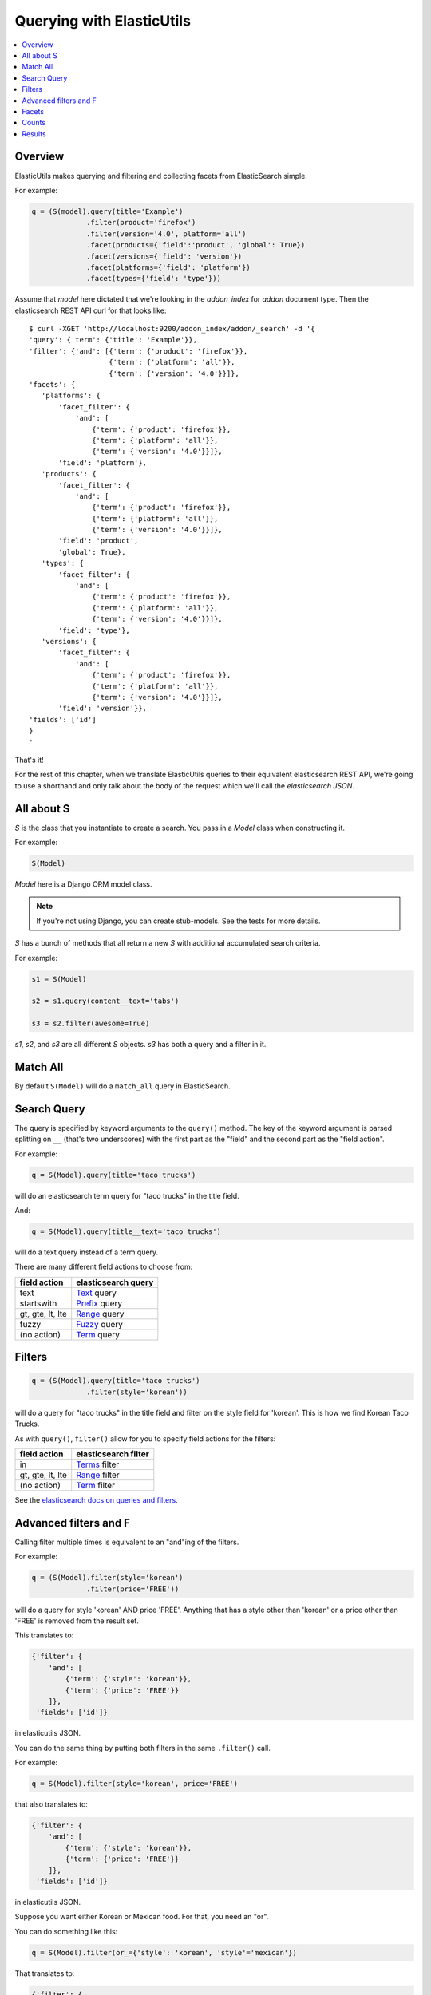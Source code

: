 ==========================
Querying with ElasticUtils
==========================

.. contents::
   :local:


Overview
========

ElasticUtils makes querying and filtering and collecting facets from
ElasticSearch simple.

For example:

.. code-block:: python

   q = (S(model).query(title='Example')
                .filter(product='firefox')
                .filter(version='4.0', platform='all')
                .facet(products={'field':'product', 'global': True})
                .facet(versions={'field': 'version'})
                .facet(platforms={'field': 'platform'})
                .facet(types={'field': 'type'}))


Assume that `model` here dictated that we're looking in the
`addon_index` for `addon` document type. Then the elasticsearch REST
API curl for that looks like::

    $ curl -XGET 'http://localhost:9200/addon_index/addon/_search' -d '{
    'query': {'term': {'title': 'Example'}},
    'filter': {'and': [{'term': {'product': 'firefox'}},
                       {'term': {'platform': 'all'}},
                       {'term': {'version': '4.0'}}]},
    'facets': {
       'platforms': {
           'facet_filter': {
               'and': [
                   {'term': {'product': 'firefox'}},
                   {'term': {'platform': 'all'}},
                   {'term': {'version': '4.0'}}]},
           'field': 'platform'},
       'products': {
           'facet_filter': {
               'and': [
                   {'term': {'product': 'firefox'}},
                   {'term': {'platform': 'all'}},
                   {'term': {'version': '4.0'}}]},
           'field': 'product',
           'global': True},
       'types': {
           'facet_filter': {
               'and': [
                   {'term': {'product': 'firefox'}},
                   {'term': {'platform': 'all'}},
                   {'term': {'version': '4.0'}}]},
           'field': 'type'},
       'versions': {
           'facet_filter': {
               'and': [
                   {'term': {'product': 'firefox'}},
                   {'term': {'platform': 'all'}},
                   {'term': {'version': '4.0'}}]},
           'field': 'version'}},
    'fields': ['id']
    }
    '

That's it!

For the rest of this chapter, when we translate ElasticUtils queries
to their equivalent elasticsearch REST API, we're going to use a
shorthand and only talk about the body of the request which we'll call
the `elasticsearch JSON`.


All about S
===========

`S` is the class that you instantiate to create a search. You pass in
a `Model` class when constructing it.

For example:

.. code-block:: python

   S(Model)


`Model` here is a Django ORM model class.

.. Note::

   If you're not using Django, you can create stub-models. See the
   tests for more details.

`S` has a bunch of methods that all return a new `S` with additional
accumulated search criteria.

For example:

.. code-block:: python

   s1 = S(Model)

   s2 = s1.query(content__text='tabs')

   s3 = s2.filter(awesome=True)

`s1`, `s2`, and `s3` are all different `S` objects. `s3` has both a
query and a filter in it.


Match All
=========

By default ``S(Model)`` will do a ``match_all`` query in ElasticSearch.


Search Query
============

The query is specified by keyword arguments to the ``query()``
method. The key of the keyword argument is parsed splitting on ``__``
(that's two underscores) with the first part as the "field" and the
second part as the "field action".

For example:

.. code-block:: python

   q = S(Model).query(title='taco trucks')


will do an elasticsearch term query for "taco trucks" in the title field.

And:

.. code-block:: python

   q = S(Model).query(title__text='taco trucks')


will do a text query instead of a term query.

There are many different field actions to choose from:

================  ===================
field action      elasticsearch query
================  ===================
text              Text_ query
startswith        Prefix_ query
gt, gte, lt, lte  Range_ query
fuzzy             Fuzzy_ query
(no action)       Term_ query
================  ===================


Filters
=======

.. code-block:: python

   q = (S(Model).query(title='taco trucks')
                .filter(style='korean'))


will do a query for "taco trucks" in the title field and filter on the
style field for 'korean'. This is how we find Korean Taco Trucks.

As with ``query()``, ``filter()`` allow for you to specify field
actions for the filters:

================  ====================
field action      elasticsearch filter
================  ====================
in                Terms_ filter
gt, gte, lt, lte  Range_ filter
(no action)       Term_ filter
================  ====================

See the `elasticsearch docs on queries and filters
<http://www.elasticsearch.org/guide/reference/query-dsl/>`_.


Advanced filters and F
======================

Calling filter multiple times is equivalent to an "and"ing of the
filters.

For example:

.. code-block:: python

   q = (S(Model).filter(style='korean')
                .filter(price='FREE'))

will do a query for style 'korean' AND price 'FREE'. Anything that has
a style other than 'korean' or a price other than 'FREE' is removed
from the result set.

This translates to:

.. code-block:: javascript

   {'filter': {
       'and': [
           {'term': {'style': 'korean'}},
           {'term': {'price': 'FREE'}}
       ]},
    'fields': ['id']}


in elasticutils JSON.

You can do the same thing by putting both filters in the same
``.filter()`` call.

For example:

.. code-block:: python

   q = S(Model).filter(style='korean', price='FREE')


that also translates to:

.. code-block:: javascript

   {'filter': {
       'and': [
           {'term': {'style': 'korean'}},
           {'term': {'price': 'FREE'}}
       ]},
    'fields': ['id']}


in elasticutils JSON.

Suppose you want either Korean or Mexican food. For that, you need an
"or".

You can do something like this:

.. code-block:: python

   q = S(Model).filter(or_={'style': 'korean', 'style'='mexican'})


That translates to:

.. code-block:: javascript

   {'filter': {
       'or': [
           {'term': {'style': 'korean'}},
           {'term': {'style': 'mexican'}}
       ]},
    'fields': ['id']}


But, that's kind of icky looking.

So, we've also got an ``F`` class that makes this sort of thing
easier.

You can do the previous example with ``F`` like this:

.. code-block:: python

   q = S(Model).filter(F(style='korean') | F(style='mexican'))


will get you all the search results that are either "korean" or
"mexican" style.

That translates to:

.. code-block:: javascript

   {'filter': {
       'or': [
           {'term': {'style': 'korean'}},
           {'term': {'style': 'mexican'}}
       ]},
    'fields': ['id']}


What if you want Mexican food, but only if it's FREE, otherwise you
want Korean?

.. code-block:: python

   q = S(Model).filter(F(style='mexican', price='FREE') | F(style='korean'))


That translates to:

.. code-block:: javascript
   
   {'filter': {
       'or': [
           {'and': [
               {'term': {'price': 'FREE'}},
               {'term': {'style': 'mexican'}}
           ]},
           {'term': {'style': 'korean'}}
       ]},
    'fields': ['id']}


``F`` supports AND, OR, and NOT operators.


Facets
======

.. code-block:: python

   q = (S(Model).query(title='taco trucks')
                .facet(styles={'field': 'style'},
                       locations={'field':'location'}))


will do a query for "taco trucks" and return facets for the ``style``
and ``location`` fields. The facets are available from the ``facets``
properties.

That translates to:

.. code-block:: javascript

   {'query': {
       'term': {'title': 'taco trucks'}},
       'facets': {
           'styles': {'field': 'style'},
           'locations': {'field': 'location'}
       },
    'fields': ['id']}


Facets can also be scripted_::

    S(Model).query(title='taco trucks').facet(styles={
        'field': 'style', 
        'script': 'term == korean ? true : false'
    })


.. Note::

   Unless the ``facet_filter`` property is specified on each facet,
   all the filters will be used for the facet_filter by default.


Counts
======

Total hits can be found by doing:

.. code-block:: python

    r = S(Model).query(title='taco trucks')
    r.count()
    len(r)


Results
=======

Results are lazy-loaded, so the query will not be made until you try
to access an item or some other attribute requiring the data.

By default, results will be returned as instances of the Model class
provided in the constructor. However, you can get the results back as
a list or dictionaries or tuples, if you'd rather:

>>> S(Model).query(type='taco trucks').values('title')
[(1, 'De La Tacos',), (2, 'Oriental Tacos',),]
>>> S(Model).query(type='taco trucks').values_dict('title')
[{'id': 1, 'title': 'De La Tacos'}, {'id': 2, 'title': 'Oriental Tacos'}]


Arguments passed to ``values`` or ``values_dict`` will select the
fields that are returned, including the ``id``.


.. _Text: http://www.elasticsearch.org/guide/reference/query-dsl/text-query.html
.. _Prefix: http://www.elasticsearch.org/guide/reference/query-dsl/prefix-query.html
.. _Range: http://www.elasticsearch.org/guide/reference/query-dsl/range-query.html
.. _Fuzzy: http://www.elasticsearch.org/guide/reference/query-dsl/fuzzy-query.html
.. _Term: http://www.elasticsearch.org/guide/reference/query-dsl/term-query.html
.. _Terms: http://www.elasticsearch.org/guide/reference/query-dsl/terms-filter.html
.. _scripted: http://www.elasticsearch.org/guide/reference/api/search/facets/terms-facet.html

